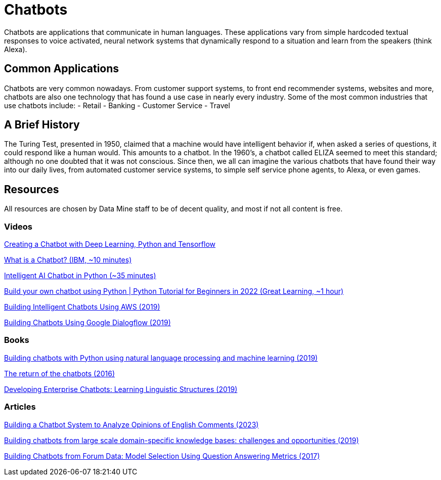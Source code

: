 = Chatbots

Chatbots are applications that communicate in human languages. These applications vary from simple hardcoded textual responses to voice activated, neural network systems that dynamically respond to a situation and learn from the speakers (think Alexa). 

== Common Applications

Chatbots are very common nowadays. From customer support systems, to front end recommender systems, websites and more, chatbots are also one technology that has found a use case in nearly every industry. Some of the most common industries that use chatbots include:
- Retail
- Banking
- Customer Service
- Travel

== A Brief History

The Turing Test, presented in 1950, claimed that a machine would have intelligent behavior if, when asked a series of questions, it could respond like a human would. This amounts to a chatbot. In the 1960's, a chatbot called ELIZA seemed to meet this standard; although no one doubted that it was not conscious. Since then, we all can imagine the various chatbots that have found their way into our daily lives, from automated customer service systems, to simple self service phone agents, to Alexa, or even games. 

== Resources

All resources are chosen by Data Mine staff to be of decent quality, and most if not all content is free. 

=== Videos

https://www.youtube.com/watch?v=dvOnYLDg8_Y&list=PLQVvvaa0QuDdc2k5dwtDTyT9aCja0on8j[Creating a Chatbot with Deep Learning, Python and Tensorflow]

https://www.youtube.com/watch?v=o9-ObGgfpEk[What is a Chatbot? (IBM, ~10 minutes)]

https://www.youtube.com/watch?v=1lwddP0KUEg[Intelligent AI Chatbot in Python (~35 minutes)]

https://www.youtube.com/watch?v=c_gXrw1RoKo[Build your own chatbot using Python | Python Tutorial for Beginners in 2022 (Great Learning, ~1 hour)]

https://purdue.primo.exlibrisgroup.com/permalink/01PURDUE_PUWL/uc5e95/alma99170476157001081[Building Intelligent Chatbots Using AWS (2019)]

https://purdue.primo.exlibrisgroup.com/permalink/01PURDUE_PUWL/uc5e95/alma99170475084401081[Building Chatbots Using Google Dialogflow (2019)]

=== Books

https://purdue.primo.exlibrisgroup.com/permalink/01PURDUE_PUWL/uc5e95/alma99169492106401081[Building chatbots with Python using natural language processing and machine learning (2019)]

https://purdue.primo.exlibrisgroup.com/permalink/01PURDUE_PUWL/5imsd2/cdi_proquest_journals_1818658254[The return of the chatbots (2016)]

https://purdue.primo.exlibrisgroup.com/permalink/01PURDUE_PUWL/5imsd2/cdi_askewsholts_vlebooks_9783030042998[Developing Enterprise Chatbots: Learning Linguistic Structures (2019)]

=== Articles

https://purdue.primo.exlibrisgroup.com/permalink/01PURDUE_PUWL/5imsd2/cdi_doaj_primary_oai_doaj_org_article_a4a77aac8cc844c98f259227899d7659[Building a Chatbot System to Analyze Opinions of English Comments (2023)]

https://purdue.primo.exlibrisgroup.com/permalink/01PURDUE_PUWL/5imsd2/cdi_arxiv_primary_2001_00100[Building chatbots from large scale domain-specific knowledge bases: challenges and opportunities (2019)]

https://purdue.primo.exlibrisgroup.com/permalink/01PURDUE_PUWL/5imsd2/cdi_arxiv_primary_1710_00689[Building Chatbots from Forum Data: Model Selection Using Question Answering Metrics (2017)]
